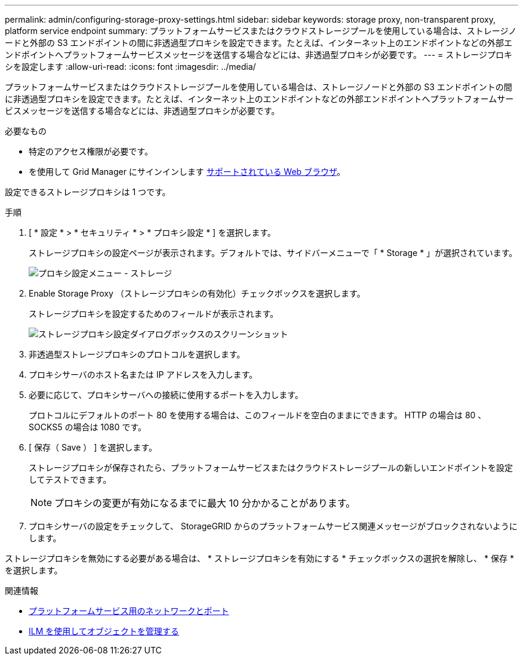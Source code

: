 ---
permalink: admin/configuring-storage-proxy-settings.html 
sidebar: sidebar 
keywords: storage proxy, non-transparent proxy, platform service endpoint 
summary: プラットフォームサービスまたはクラウドストレージプールを使用している場合は、ストレージノードと外部の S3 エンドポイントの間に非透過型プロキシを設定できます。たとえば、インターネット上のエンドポイントなどの外部エンドポイントへプラットフォームサービスメッセージを送信する場合などには、非透過型プロキシが必要です。 
---
= ストレージプロキシを設定します
:allow-uri-read: 
:icons: font
:imagesdir: ../media/


[role="lead"]
プラットフォームサービスまたはクラウドストレージプールを使用している場合は、ストレージノードと外部の S3 エンドポイントの間に非透過型プロキシを設定できます。たとえば、インターネット上のエンドポイントなどの外部エンドポイントへプラットフォームサービスメッセージを送信する場合などには、非透過型プロキシが必要です。

.必要なもの
* 特定のアクセス権限が必要です。
* を使用して Grid Manager にサインインします xref:../admin/web-browser-requirements.adoc[サポートされている Web ブラウザ]。


設定できるストレージプロキシは 1 つです。

.手順
. [ * 設定 * > * セキュリティ * > * プロキシ設定 * ] を選択します。
+
ストレージプロキシの設定ページが表示されます。デフォルトでは、サイドバーメニューで「 * Storage * 」が選択されています。

+
image::../media/proxy_settings_menu_storage.png[プロキシ設定メニュー - ストレージ]

. Enable Storage Proxy （ストレージプロキシの有効化）チェックボックスを選択します。
+
ストレージプロキシを設定するためのフィールドが表示されます。

+
image::../media/proxy_settings_storage.png[ストレージプロキシ設定ダイアログボックスのスクリーンショット]

. 非透過型ストレージプロキシのプロトコルを選択します。
. プロキシサーバのホスト名または IP アドレスを入力します。
. 必要に応じて、プロキシサーバへの接続に使用するポートを入力します。
+
プロトコルにデフォルトのポート 80 を使用する場合は、このフィールドを空白のままにできます。 HTTP の場合は 80 、 SOCKS5 の場合は 1080 です。

. [ 保存（ Save ） ] を選択します。
+
ストレージプロキシが保存されたら、プラットフォームサービスまたはクラウドストレージプールの新しいエンドポイントを設定してテストできます。

+

NOTE: プロキシの変更が有効になるまでに最大 10 分かかることがあります。

. プロキシサーバの設定をチェックして、 StorageGRID からのプラットフォームサービス関連メッセージがブロックされないようにします。


ストレージプロキシを無効にする必要がある場合は、 * ストレージプロキシを有効にする * チェックボックスの選択を解除し、 * 保存 * を選択します。

.関連情報
* xref:networking-and-ports-for-platform-services.adoc[プラットフォームサービス用のネットワークとポート]
* xref:../ilm/index.adoc[ILM を使用してオブジェクトを管理する]

